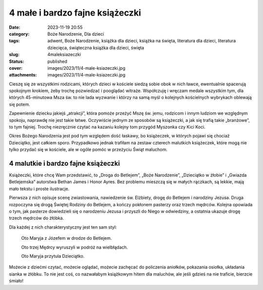 4 małe i bardzo fajne książeczki		
#######################################
:date: 2023-11-19 20:55
:category: Boże Narodzenie, Dla dzieci
:tags: adwent, Boże Narodzenie, książka dla dzieci, książka na święta, literatura dla dzieci, literatura dziecięca, świąteczna książka dla dzieci, święta
:slug: 4maleksiazeczki
:status: published
:cover: images/2023/11/4-male-ksiazeczki.jpg
:attachments: images/2023/11/4-male-ksiazeczki.jpg

Cieszę się ze wszystkimi rodzicami, których dzieci w kościele siedzą sobie obok w nich ławce, ewentualnie spacerują spokojnym krokiem, żeby trochę pozwiedzać i pooglądać witraże. Współczuję i wręczam medale wszystkim tym, dla których 45-minutowa Msza św. to nie lada wyzwanie i którzy na samą myśl o kolejnych kościelnych wybrykach oblewają się potem.

Zapewnienie dziecku jakiejś „atrakcji”, która pomoże przeżyć Mszę św. jemu, rodzicom i innym ludziom we względnym spokoju, naprawdę nie jest takie łatwe. Oczywiście jednym ze sposobów są książeczki, a jak się trafią takie „branżowe”, to tym fajniej. Trochę niezręcznie czytać na kazaniu kolejny tom przygód Myszonka czy Kici Koci.

Okres Bożego Narodzenia jest pod tym względem dość łaskawy, bo książeczek, w których pojawi się chociaż Dzieciątko, jest całkiem sporo. Przypadkowo jednak trafiłam na zestaw czterech malutkich książeczek, które mogą nie tylko przydać się w kościele, ale w ogóle pomóc w przeżyciu Świąt maluchom.

4 malutkie i bardzo fajne książeczki
^^^^^^^^^^^^^^^^^^^^^^^^^^^^^^^^^^^^

Książeczki, które chcę Wam przedstawić, to „Droga do Betlejem”, „Boże Narodzenie”, „Dzieciątko w żłobie” i „Gwiazda Betlejemska” autorstwa Bethan James i Honor Ayres. Bez problemu mieszczą się w małych rączkach, są lekkie, mają mało tekstu i proste ilustracje.

Pierwsza z nich opisuje scenę zwiastowania, nawiedzenie św. Elżbiety, drogę do Betlejem i narodziny Jezusa. Druga rozpoczyna się drogą Świętej Rodziny do Betlejem, a kończy pokłonem pasterzy oraz trzech mędrców. Kolejna opowiada o tym, jak pasterze dowiedzieli się o narodzeniu Jezusa i przyszli do Niego w odwiedziny, a ostatnia ukazuje drogę trzech mędrców do żłóbka.

Dla każdej z nich charakterystyczny jest ten sam styl:

   Oto Maryja z Józefem w drodze do Betlejem.

   Oto trzej Mędrcy wyruszyli w podróż na wielbłądach.

   Oto Maryja przytula Dzieciątko.

Możecie z dziećmi czytać, możecie oglądać, możecie zachęcać do policzenia aniołków, pokazania osiołka, układania sianka w żłóbku. To nie jest coś, co nazwałabym książkowym hitem dla maluchów, ale jeśli gdzieś na nie traficie, bierzcie śmiało!
